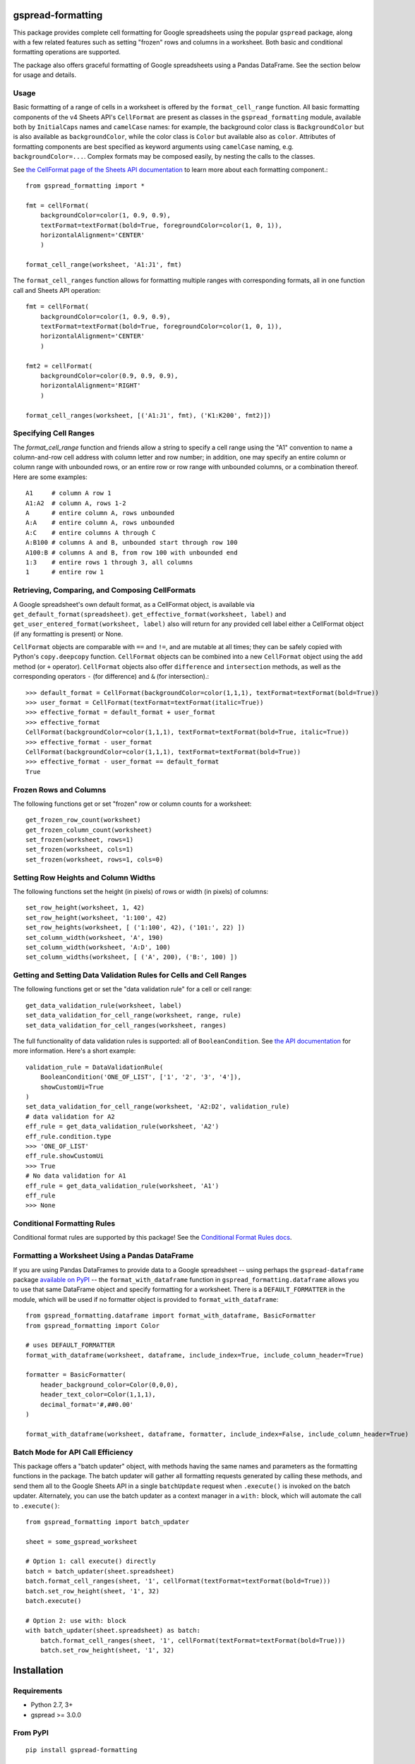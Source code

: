 gspread-formatting
------------------

.. image:: https://badge.fury.io/py/gspread-formatting.svg
    :target: https://badge.fury.io/py/gspread-formatting

.. image:: https://travis-ci.org/robin900/gspread-formatting.svg?branch=master
    :target: https://travis-ci.org/robin900/gspread-formatting

.. image:: https://img.shields.io/pypi/dm/gspread-formatting.svg
    :target: https://pypi.org/project/gspread-formatting

.. image:: https://readthedocs.org/projects/gspread-formatting/badge/?version=latest
    :target: https://gspread-formatting.readthedocs.io/en/latest/?badge=latest
    :alt: Documentation Status

This package provides complete cell formatting for Google spreadsheets
using the popular ``gspread`` package, along with a few related features such as setting
"frozen" rows and columns in a worksheet. Both basic and conditional formatting operations
are supported.

The package also offers graceful formatting of Google spreadsheets using a Pandas DataFrame.
See the section below for usage and details.

Usage
~~~~~

Basic formatting of a range of cells in a worksheet is offered by the ``format_cell_range`` function. 
All basic formatting components of the v4 Sheets API's ``CellFormat`` are present as classes 
in the ``gspread_formatting`` module, available both by ``InitialCaps`` names and ``camelCase`` names: 
for example, the background color class is ``BackgroundColor`` but is also available as 
``backgroundColor``, while the color class is ``Color`` but available also as ``color``. 
Attributes of formatting components are best specified as keyword arguments using ``camelCase`` 
naming, e.g. ``backgroundColor=...``. Complex formats may be composed easily, by nesting the calls to the classes.  

See `the CellFormat page of the Sheets API documentation <https://developers.google.com/sheets/api/reference/rest/v4/spreadsheets#CellFormat>`_
to learn more about each formatting component.::

    from gspread_formatting import *

    fmt = cellFormat(
        backgroundColor=color(1, 0.9, 0.9),
        textFormat=textFormat(bold=True, foregroundColor=color(1, 0, 1)),
        horizontalAlignment='CENTER'
        )

    format_cell_range(worksheet, 'A1:J1', fmt)

The ``format_cell_ranges`` function allows for formatting multiple ranges with corresponding formats,
all in one function call and Sheets API operation::

    fmt = cellFormat(
        backgroundColor=color(1, 0.9, 0.9),
        textFormat=textFormat(bold=True, foregroundColor=color(1, 0, 1)),
        horizontalAlignment='CENTER'
        )

    fmt2 = cellFormat(
        backgroundColor=color(0.9, 0.9, 0.9),
        horizontalAlignment='RIGHT'
        )

    format_cell_ranges(worksheet, [('A1:J1', fmt), ('K1:K200', fmt2)])

Specifying Cell Ranges
~~~~~~~~~~~~~~~~~~~~~~

The `format_cell_range` function and friends allow a string to specify a cell range using the "A1" convention
to name a column-and-row cell address with column letter and row number; in addition, one may specify
an entire column or column range with unbounded rows, or an entire row or row range with unbounded columns,
or a combination thereof. Here are some examples::

    A1     # column A row 1
    A1:A2  # column A, rows 1-2
    A      # entire column A, rows unbounded
    A:A    # entire column A, rows unbounded
    A:C    # entire columns A through C
    A:B100 # columns A and B, unbounded start through row 100
    A100:B # columns A and B, from row 100 with unbounded end 
    1:3    # entire rows 1 through 3, all columns
    1      # entire row 1


Retrieving, Comparing, and Composing CellFormats
~~~~~~~~~~~~~~~~~~~~~~~~~~~~~~~~~~~~~~~~~~~~~~~~

A Google spreadsheet's own default format, as a CellFormat object, is available via ``get_default_format(spreadsheet)``.
``get_effective_format(worksheet, label)`` and ``get_user_entered_format(worksheet, label)`` also will return
for any provided cell label either a CellFormat object (if any formatting is present) or None.

``CellFormat`` objects are comparable with ``==`` and ``!=``, and are mutable at all times; 
they can be safely copied with Python's ``copy.deepcopy`` function. ``CellFormat`` objects can be combined
into a new ``CellFormat`` object using the ``add`` method (or ``+`` operator). ``CellFormat`` objects also offer 
``difference`` and ``intersection`` methods, as well as the corresponding
operators ``-`` (for difference) and ``&`` (for intersection).::

    >>> default_format = CellFormat(backgroundColor=color(1,1,1), textFormat=textFormat(bold=True))
    >>> user_format = CellFormat(textFormat=textFormat(italic=True))
    >>> effective_format = default_format + user_format
    >>> effective_format
    CellFormat(backgroundColor=color(1,1,1), textFormat=textFormat(bold=True, italic=True))
    >>> effective_format - user_format 
    CellFormat(backgroundColor=color(1,1,1), textFormat=textFormat(bold=True))
    >>> effective_format - user_format == default_format
    True

Frozen Rows and Columns
~~~~~~~~~~~~~~~~~~~~~~~

The following functions get or set "frozen" row or column counts for a worksheet::

    get_frozen_row_count(worksheet)
    get_frozen_column_count(worksheet)
    set_frozen(worksheet, rows=1)
    set_frozen(worksheet, cols=1)
    set_frozen(worksheet, rows=1, cols=0)

Setting Row Heights and Column Widths
~~~~~~~~~~~~~~~~~~~~~~~~~~~~~~~~~~~~~

The following functions set the height (in pixels) of rows or width (in pixels) of columns::

    set_row_height(worksheet, 1, 42)
    set_row_height(worksheet, '1:100', 42)
    set_row_heights(worksheet, [ ('1:100', 42), ('101:', 22) ])
    set_column_width(worksheet, 'A', 190)
    set_column_width(worksheet, 'A:D', 100)
    set_column_widths(worksheet, [ ('A', 200), ('B:', 100) ])

Getting and Setting Data Validation Rules for Cells and Cell Ranges
~~~~~~~~~~~~~~~~~~~~~~~~~~~~~~~~~~~~~~~~~~~~~~~~~~~~~~~~~~~~~~~~~~~

The following functions get or set the "data validation rule" for a cell or cell range::

    get_data_validation_rule(worksheet, label)
    set_data_validation_for_cell_range(worksheet, range, rule)
    set_data_validation_for_cell_ranges(worksheet, ranges)

The full functionality of data validation rules is supported: all of ``BooleanCondition``. 
See `the API documentation <https://developers.google.com/sheets/api/reference/rest/v4/spreadsheets/cells#DataValidationRule>`_
for more information. Here's a short example::

    validation_rule = DataValidationRule(
        BooleanCondition('ONE_OF_LIST', ['1', '2', '3', '4']),
        showCustomUi=True
    )
    set_data_validation_for_cell_range(worksheet, 'A2:D2', validation_rule)
    # data validation for A2
    eff_rule = get_data_validation_rule(worksheet, 'A2')
    eff_rule.condition.type
    >>> 'ONE_OF_LIST'
    eff_rule.showCustomUi
    >>> True
    # No data validation for A1
    eff_rule = get_data_validation_rule(worksheet, 'A1')
    eff_rule
    >>> None

Conditional Formatting Rules
~~~~~~~~~~~~~~~~~~~~~~~~~~~~

Conditional format rules are supported by this package! See the `Conditional Format Rules docs <./CONDITIONALS.rst>`_.

Formatting a Worksheet Using a Pandas DataFrame
~~~~~~~~~~~~~~~~~~~~~~~~~~~~~~~~~~~~~~~~~~~~~~~

If you are using Pandas DataFrames to provide data to a Google spreadsheet -- using perhaps
the ``gspread-dataframe`` package `available on PyPI <https://pypi.org/project/gspread-dataframe/>`_ --
the ``format_with_dataframe`` function in ``gspread_formatting.dataframe`` allows you to use that same 
DataFrame object and specify formatting for a worksheet. There is a ``DEFAULT_FORMATTER`` in the module,
which will be used if no formatter object is provided to ``format_with_dataframe``::

    from gspread_formatting.dataframe import format_with_dataframe, BasicFormatter
    from gspread_formatting import Color

    # uses DEFAULT_FORMATTER
    format_with_dataframe(worksheet, dataframe, include_index=True, include_column_header=True)

    formatter = BasicFormatter(
        header_background_color=Color(0,0,0), 
        header_text_color=Color(1,1,1),
        decimal_format='#,##0.00'
    )

    format_with_dataframe(worksheet, dataframe, formatter, include_index=False, include_column_header=True)


Batch Mode for API Call Efficiency
~~~~~~~~~~~~~~~~~~~~~~~~~~~~~~~~~~

This package offers a "batch updater" object, with methods having the same names and parameters as the 
formatting functions in the package. The batch updater will gather all formatting requests generated 
by calling these methods, and send them all to the Google Sheets API in a single ``batchUpdate`` 
request when ``.execute()`` is invoked on the batch updater. Alternately, you can use the batch updater
as a context manager in a ``with:`` block, which will automate the call to ``.execute()``::

    from gspread_formatting import batch_updater

    sheet = some_gspread_worksheet

    # Option 1: call execute() directly
    batch = batch_updater(sheet.spreadsheet)
    batch.format_cell_ranges(sheet, '1', cellFormat(textFormat=textFormat(bold=True)))
    batch.set_row_height(sheet, '1', 32)
    batch.execute()

    # Option 2: use with: block
    with batch_updater(sheet.spreadsheet) as batch:
        batch.format_cell_ranges(sheet, '1', cellFormat(textFormat=textFormat(bold=True)))
        batch.set_row_height(sheet, '1', 32)


Installation
------------

Requirements
~~~~~~~~~~~~

* Python 2.7, 3+
* gspread >= 3.0.0

From PyPI
~~~~~~~~~

::

    pip install gspread-formatting

From GitHub
~~~~~~~~~~~

::

    git clone https://github.com/robin900/gspread-formatting.git
    cd gspread-formatting
    python setup.py install

Development and Testing
-----------------------

Install packages listed in ``requirements-dev.txt``. To run the test suite
in ``test.py`` you will need to:

* Authorize as the Google account you wish to use as a test, and download
  a JSON file containing the credentials. Name the file ``creds.json``
  and locate it in the top-level folder of the repository.
* Set up a ``tests.config`` file using the ``tests.config.example`` file as a template.
  Specify the ID of a spreadsheet that the Google account you are using
  can access with write privileges.
